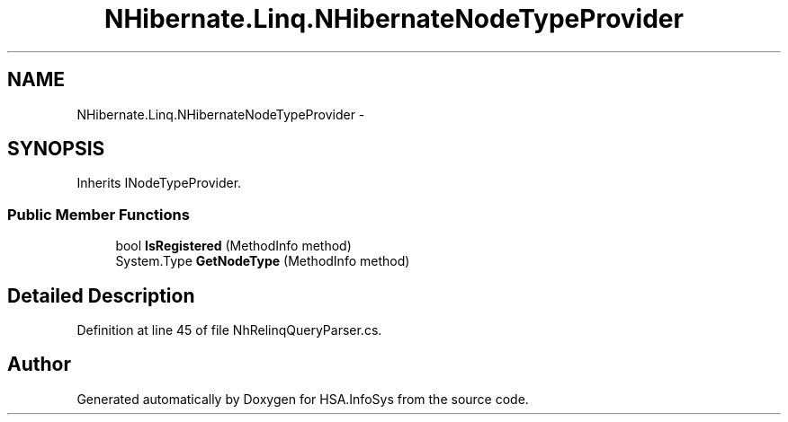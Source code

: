 .TH "NHibernate.Linq.NHibernateNodeTypeProvider" 3 "Fri Jul 5 2013" "Version 1.0" "HSA.InfoSys" \" -*- nroff -*-
.ad l
.nh
.SH NAME
NHibernate.Linq.NHibernateNodeTypeProvider \- 
.SH SYNOPSIS
.br
.PP
.PP
Inherits INodeTypeProvider\&.
.SS "Public Member Functions"

.in +1c
.ti -1c
.RI "bool \fBIsRegistered\fP (MethodInfo method)"
.br
.ti -1c
.RI "System\&.Type \fBGetNodeType\fP (MethodInfo method)"
.br
.in -1c
.SH "Detailed Description"
.PP 
Definition at line 45 of file NhRelinqQueryParser\&.cs\&.

.SH "Author"
.PP 
Generated automatically by Doxygen for HSA\&.InfoSys from the source code\&.
